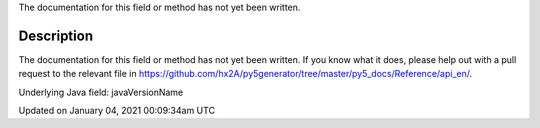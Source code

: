 .. title: java_version_name
.. slug: java_version_name
.. date: 2021-01-04 00:09:34 UTC+00:00
.. tags:
.. category:
.. link:
.. description: py5 java_version_name documentation
.. type: text

The documentation for this field or method has not yet been written.

Description
===========

The documentation for this field or method has not yet been written. If you know what it does, please help out with a pull request to the relevant file in https://github.com/hx2A/py5generator/tree/master/py5_docs/Reference/api_en/.

Underlying Java field: javaVersionName


Updated on January 04, 2021 00:09:34am UTC

